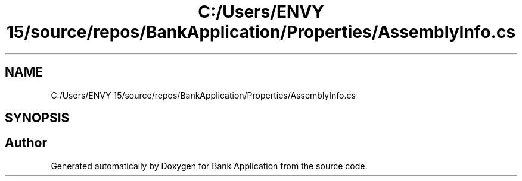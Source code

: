 .TH "C:/Users/ENVY 15/source/repos/BankApplication/Properties/AssemblyInfo.cs" 3 "Mon Mar 27 2023" "Bank Application" \" -*- nroff -*-
.ad l
.nh
.SH NAME
C:/Users/ENVY 15/source/repos/BankApplication/Properties/AssemblyInfo.cs
.SH SYNOPSIS
.br
.PP
.SH "Author"
.PP 
Generated automatically by Doxygen for Bank Application from the source code\&.
